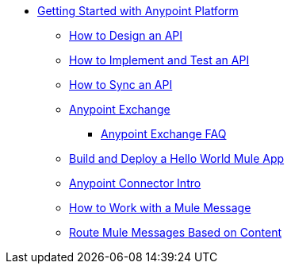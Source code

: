 // Getting Started with Anypoint Platform ToC


* link:/getting-started/[Getting Started with Anypoint Platform]
** link:/getting-started/design-an-api[How to Design an API]
** link:/getting-started/implement-and-test[How to Implement and Test an API]
** link:/getting-started/sync-api-apisync[How to Sync an API]
** link:/getting-started/anypoint-exchange[Anypoint Exchange]
*** link:/getting-started/exchange-faq[Anypoint Exchange FAQ]
** link:/getting-started/build-a-hello-world-application[Build and Deploy a Hello World Mule App]
** link:/getting-started/anypoint-connector[Anypoint Connector Intro]
** link:/getting-started/mule-message[How to Work with a Mule Message]
** link:/getting-started/content-based-routing[Route Mule Messages Based on Content]
